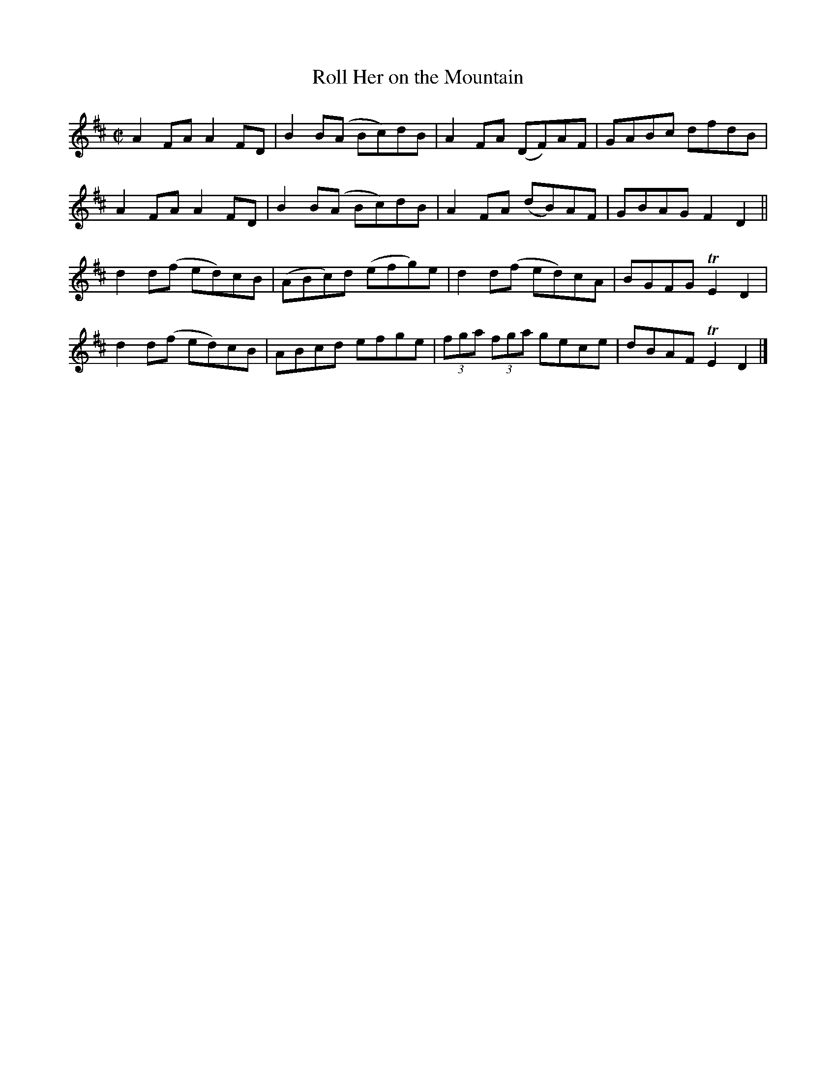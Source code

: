 X:1309
T:Roll Her on the Mountain
R:Reel
N:Collected by J. O'Neill
B:O'Neill's 1309
M:C|
L:1/8
K:D
A2FAA2FD|B2B(A Bc)dB|A2FA (DF)AF|GABc dfdB|
A2FAA2FD|B2B(A Bc)dB|A2FA (dB)AF|GBAGF2D2||
d2d(f ed)cB|(ABc)d (efg)e|d2d(f ed)cA|BGFGTE2D2|
d2d(f ed)cB|ABcd efge|(3fga (3fga gece|dBAFTE2D2|]
